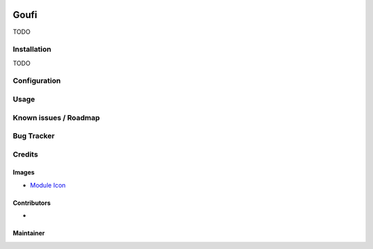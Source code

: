 .. image:: https://img.shields.io/badge/licence-AGPL--3-blue.svg
   :target: http://www.gnu.org/licenses/agpl-3.0-standalone.html
   :alt: License: AGPL-3

======
Goufi
======

TODO

Installation
============

TODO

Configuration
=============

Usage
=====

Known issues / Roadmap
======================

Bug Tracker
===========

Credits
=======

Images
------

* `Module Icon <https://article714.org/branding/>`_

Contributors
------------

* 

Maintainer
----------

